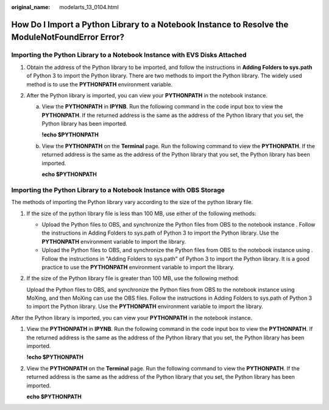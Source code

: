 :original_name: modelarts_13_0104.html

.. _modelarts_13_0104:

How Do I Import a Python Library to a Notebook Instance to Resolve the ModuleNotFoundError Error?
=================================================================================================

Importing the Python Library to a Notebook Instance with EVS Disks Attached
---------------------------------------------------------------------------

#. Obtain the address of the Python library to be imported, and follow the instructions in **Adding Folders to sys.path** of Python 3 to import the Python library. There are two methods to import the Python library. The widely used method is to use the **PYTHONPATH** environment variable.
#. After the Python library is imported, you can view your **PYTHONPATH** in the notebook instance.

   a. View the **PYTHONPATH** in **IPYNB**. Run the following command in the code input box to view the **PYTHONPATH**. If the returned address is the same as the address of the Python library that you set, the Python library has been imported.

      **!echo $PYTHONPATH**

   b. View the **PYTHONPATH** on the **Terminal** page. Run the following command to view the **PYTHONPATH**. If the returned address is the same as the address of the Python library that you set, the Python library has been imported.

      **echo $PYTHONPATH**

Importing the Python Library to a Notebook Instance with OBS Storage
--------------------------------------------------------------------

The methods of importing the Python library vary according to the size of the python library file.

#. If the size of the python library file is less than 100 MB, use either of the following methods:

   -  Upload the Python files to OBS, and synchronize the Python files from OBS to the notebook instance . Follow the instructions in Adding Folders to sys.path of Python 3 to import the Python library. Use the **PYTHONPATH** environment variable to import the library.
   -  Upload the Python files to OBS, and synchronize the Python files from OBS to the notebook instance using . Follow the instructions in "Adding Folders to sys.path" of Python 3 to import the Python library. It is a good practice to use the **PYTHONPATH** environment variable to import the library.

#. If the size of the Python library file is greater than 100 MB, use the following method:

   Upload the Python files to OBS, and synchronize the Python files from OBS to the notebook instance using MoXing, and then MoXing can use the OBS files. Follow the instructions in Adding Folders to sys.path of Python 3 to import the Python library. Use the **PYTHONPATH** environment variable to import the library.

After the Python library is imported, you can view your **PYTHONPATH** in the notebook instance.

#. View the **PYTHONPATH** in **IPYNB**. Run the following command in the code input box to view the **PYTHONPATH**. If the returned address is the same as the address of the Python library that you set, the Python library has been imported.

   **!echo $PYTHONPATH**

#. View the **PYTHONPATH** on the **Terminal** page. Run the following command to view the **PYTHONPATH**. If the returned address is the same as the address of the Python library that you set, the Python library has been imported.

   **echo $PYTHONPATH**
